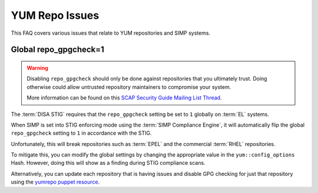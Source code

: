 YUM Repo Issues
===============

This FAQ covers various issues that relate to YUM repositories and SIMP
systems.

Global repo_gpgcheck=1
----------------------

.. WARNING::

   Disabling ``repo_gpgcheck`` should only be done against repositories that
   you ultimately trust. Doing otherwise could allow untrusted repository
   maintainers to compromise your system.

   More information can be found on this
   `SCAP Security Guide Mailing List Thread`_.

The :term:`DISA STIG` requires that the ``repo_gpgcheck`` setting be set to
``1`` globally on :term:`EL` systems.

When SIMP is set into STIG enforcing mode using the :term:`SIMP Compliance Engine`,
it will automatically flip the global ``repo_gpgcheck`` setting to ``1`` in
accordance with the STIG.

Unfortunately, this will break repositories such as :term:`EPEL` and the
commercial :term:`RHEL` repositories.

To mitigate this, you can modify the global settings by changing the
appropriate value in the ``yum::config_options`` Hash. However, doing this will
show as a finding during STIG compliance scans.

Alternatively, you can update each repository that is having issues and disable
GPG checking for just that repository using the `yumrepo puppet resource`_.

.. _SCAP Security Guide Mailing List Thread: https://lists.fedoraproject.org/archives/list/scap-security-guide@lists.fedorahosted.org/thread/ZDKOEZN3BRXRED6K3ACYEJUXRPDTPJWW/
.. _yumrepo puppet resource: https://puppet.com/docs/puppet/5.5/types/yumrepo.html
